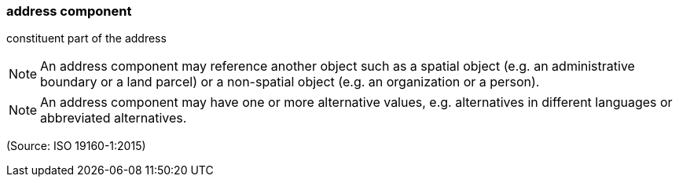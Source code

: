 === address component

constituent part of the address

NOTE: An address component may reference another object such as a spatial object (e.g. an administrative boundary or a land parcel) or a non-spatial object (e.g. an organization or a person).

NOTE: An address component may have one or more alternative values, e.g. alternatives in different languages or abbreviated alternatives.

(Source: ISO 19160-1:2015)

